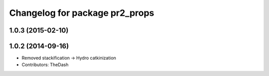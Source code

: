 ^^^^^^^^^^^^^^^^^^^^^^^^^^^^^^^
Changelog for package pr2_props
^^^^^^^^^^^^^^^^^^^^^^^^^^^^^^^

1.0.3 (2015-02-10)
------------------

1.0.2 (2014-09-16)
------------------
* Removed stackification -> Hydro catkinization
* Contributors: TheDash
